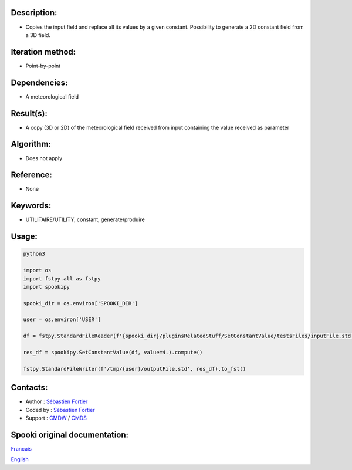 Description:
~~~~~~~~~~~~

-  Copies the input field and replace all its values by a given constant. Possibility to generate a 2D constant field from a 3D field.

Iteration method:
~~~~~~~~~~~~~~~~~

-  Point-by-point

Dependencies:
~~~~~~~~~~~~~

-  A meteorological field

Result(s):
~~~~~~~~~~

-  A copy (3D or 2D) of the meteorological field received from
   input containing the value received as parameter

Algorithm:
~~~~~~~~~~

-  Does not apply

Reference:
~~~~~~~~~~

-  None

Keywords:
~~~~~~~~~

-  UTILITAIRE/UTILITY, constant, generate/produire

Usage:
~~~~~~



.. code:: python

   python3
   
   import os
   import fstpy.all as fstpy
   import spookipy

   spooki_dir = os.environ['SPOOKI_DIR']

   user = os.environ['USER']

   df = fstpy.StandardFileReader(f'{spooki_dir}/pluginsRelatedStuff/SetConstantValue/testsFiles/inputFile.std').to_pandas()

   res_df = spookipy.SetConstantValue(df, value=4.).compute()

   fstpy.StandardFileWriter(f'/tmp/{user}/outputFile.std', res_df).to_fst()


Contacts:
~~~~~~~~~

-  Author : `Sébastien Fortier <https://wiki.cmc.ec.gc.ca/wiki/User:Fortiers>`__
-  Coded by : `Sébastien Fortier <https://wiki.cmc.ec.gc.ca/wiki/User:Fortiers>`__
-  Support : `CMDW <https://wiki.cmc.ec.gc.ca/wiki/CMDW>`__ / `CMDS <https://wiki.cmc.ec.gc.ca/wiki/CMDS>`__


Spooki original documentation:
~~~~~~~~~~~~~~~~~~~~~~~~~~~~~~

`Francais <http://web.science.gc.ca/~spst900/spooki/doc/master/spooki_french_doc/html/pluginSetConstantValue.html>`_

`English <http://web.science.gc.ca/~spst900/spooki/doc/master/spooki_english_doc/html/pluginSetConstantValue.html>`_
